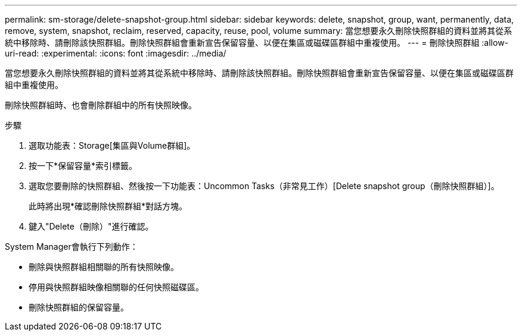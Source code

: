 ---
permalink: sm-storage/delete-snapshot-group.html 
sidebar: sidebar 
keywords: delete, snapshot, group, want, permanently, data, remove, system, snapshot, reclaim, reserved, capacity, reuse, pool, volume 
summary: 當您想要永久刪除快照群組的資料並將其從系統中移除時、請刪除該快照群組。刪除快照群組會重新宣告保留容量、以便在集區或磁碟區群組中重複使用。 
---
= 刪除快照群組
:allow-uri-read: 
:experimental: 
:icons: font
:imagesdir: ../media/


[role="lead"]
當您想要永久刪除快照群組的資料並將其從系統中移除時、請刪除該快照群組。刪除快照群組會重新宣告保留容量、以便在集區或磁碟區群組中重複使用。

刪除快照群組時、也會刪除群組中的所有快照映像。

.步驟
. 選取功能表：Storage[集區與Volume群組]。
. 按一下*保留容量*索引標籤。
. 選取您要刪除的快照群組、然後按一下功能表：Uncommon Tasks（非常見工作）[Delete snapshot group（刪除快照群組）]。
+
此時將出現*確認刪除快照群組*對話方塊。

. 鍵入"Delete（刪除）"進行確認。


System Manager會執行下列動作：

* 刪除與快照群組相關聯的所有快照映像。
* 停用與快照群組映像相關聯的任何快照磁碟區。
* 刪除快照群組的保留容量。

